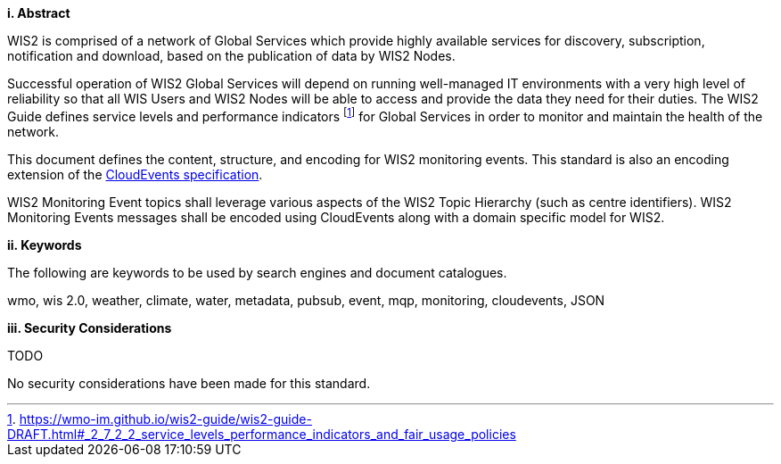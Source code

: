[big]*i.     Abstract*

WIS2 is comprised of a network of Global Services which provide highly available services for discovery, subscription, notification and download, based on the publication of data by WIS2 Nodes.

Successful operation of WIS2 Global Services will depend on running well-managed IT environments with a very high level of reliability so that all WIS Users and WIS2 Nodes will be able to access and provide the data they need for their duties.  The WIS2 Guide defines service levels and performance indicators footnote:[https://wmo-im.github.io/wis2-guide/wis2-guide-DRAFT.html#_2_7_2_2_service_levels_performance_indicators_and_fair_usage_policies] for Global Services in order to monitor and maintain the health of the network.

This document defines the content, structure, and encoding for WIS2 monitoring events. This standard is also an encoding extension of the <<cloud-events, CloudEvents specification>>.

WIS2 Monitoring Event topics shall leverage various aspects of the WIS2 Topic Hierarchy (such as centre identifiers).  WIS2 Monitoring Events messages shall be encoded using CloudEvents along with a domain specific model for WIS2.

[big]*ii.    Keywords*

The following are keywords to be used by search engines and document catalogues.

wmo, wis 2.0, weather, climate, water, metadata, pubsub, event, mqp, monitoring, cloudevents, JSON

[big]*iii.    Security Considerations*

TODO

No security considerations have been made for this standard.
